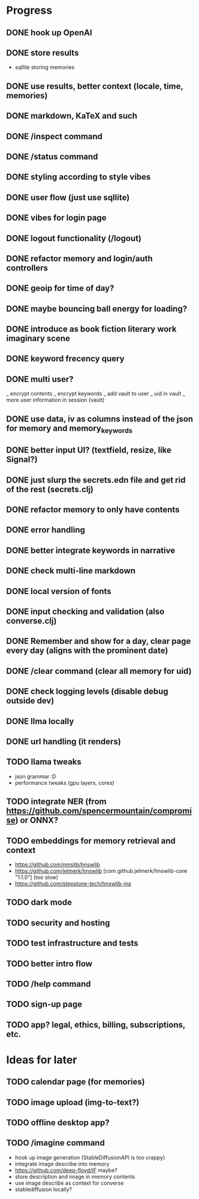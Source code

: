 * Progress
** DONE hook up OpenAI
** DONE store results
- sqllite storing memories
** DONE use results, better context (locale, time, memories)
** DONE markdown, KaTeX and such
** DONE /inspect command
** DONE /status command
** DONE styling according to style vibes
** DONE user flow (just use sqllite)
** DONE vibes for login page
** DONE logout functionality (/logout)
** DONE refactor memory and login/auth controllers
** DONE geoip for time of day?
** DONE maybe bouncing ball energy for loading?
** DONE introduce as book fiction literary work imaginary scene
** DONE keyword frecency query
** DONE multi user?
_ encrypt contents
_ encrypt keywords
_ add vault to user
_ uid in vault
_ more user information in session (vault)
** DONE use data, iv as columns instead of the json for memory and memory_keywords
** DONE better input UI? (textfield, resize, like Signal?)
** DONE just slurp the secrets.edn file and get rid of the rest (secrets.clj)
** DONE refactor memory to only have contents
** DONE error handling
** DONE better integrate keywords in narrative
** DONE check multi-line markdown
** DONE local version of fonts
** DONE input checking and validation (also converse.clj)
** DONE Remember and show for a day, clear page every day (aligns with the prominent date)
** DONE /clear command (clear all memory for uid)
** DONE check logging levels (disable debug outside dev)
** DONE llma locally
** DONE url handling (it renders)
** TODO llama tweaks
- json grammar :D
- performance tweaks (gpu layers, cores)
** TODO integrate NER (from https://github.com/spencermountain/compromise) or ONNX?
** TODO embeddings for memory retrieval and context
- https://github.com/nmslib/hnswlib
- https://github.com/jelmerk/hnswlib [com.github.jelmerk/hnswlib-core "1.1.0"] (too slow)
- https://github.com/stepstone-tech/hnswlib-jna
** TODO dark mode
** TODO security and hosting
** TODO test infrastructure and tests
** TODO better intro flow
** TODO /help command
** TODO sign-up page
** TODO app? legal, ethics, billing, subscriptions, etc.
* Ideas for later
** TODO calendar page (for memories)
** TODO image upload (img-to-text?)
** TODO offline desktop app?
** TODO /imagine command
- hook up image generation (StableDiffusionAPI is too crappy)
- integrate image describe into memory
- https://github.com/deep-floyd/IF maybe?
- store description and image in memory contents
- use image describe as context for converse
- stablediffusion locally?
